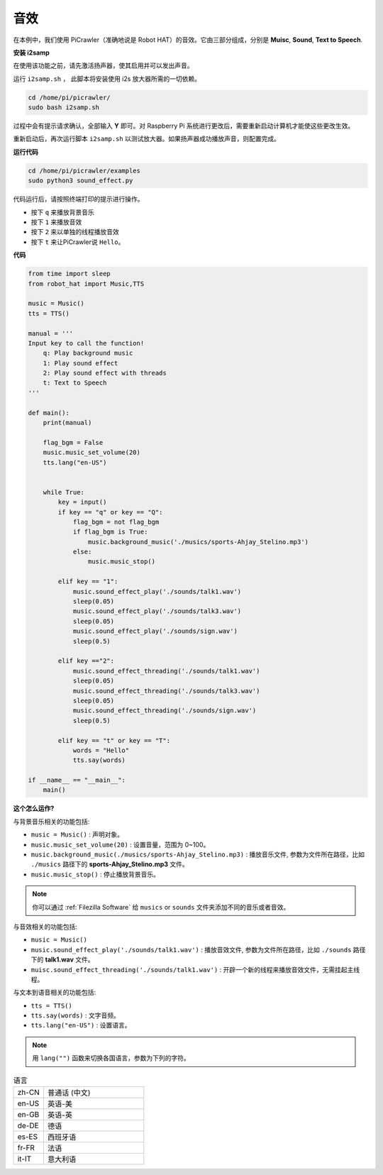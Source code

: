 音效
=====================

在本例中，我们使用 PiCrawler（准确地说是 Robot HAT）的音效。它由三部分组成，分别是 **Muisc**, **Sound**, **Text to Speech**.

.. image:: image/tts.png


**安装 i2samp**

在使用该功能之前，请先激活扬声器，使其启用并可以发出声音。

运行 ``i2samp.sh`` ， 此脚本将安装使用 i2s 放大器所需的一切依赖。

.. raw:: html

    <run></run>

.. code-block::

    cd /home/pi/picrawler/
    sudo bash i2samp.sh 

过程中会有提示请求确认，全部输入 **Y** 即可。对 Raspberry Pi 系统进行更改后，需要重新启动计算机才能使这些更改生效。

重新启动后，再次运行脚本 ``i2samp.sh`` 以测试放大器。如果扬声器成功播放声音，则配置完成。

**运行代码**

.. raw:: html

    <run></run>

.. code-block::

    cd /home/pi/picrawler/examples
    sudo python3 sound_effect.py

代码运行后，请按照终端打印的提示进行操作。

* 按下 ``q`` 来播放背景音乐
* 按下 ``1`` 来播放音效
* 按下 ``2`` 来以单独的线程播放音效
* 按下 ``t`` 来让PiCrawler说 ``Hello``。


**代码** 

.. code-block:: python

    from time import sleep
    from robot_hat import Music,TTS

    music = Music()
    tts = TTS()

    manual = '''
    Input key to call the function!
        q: Play background music
        1: Play sound effect
        2: Play sound effect with threads
        t: Text to Speech
    '''

    def main():  
        print(manual)

        flag_bgm = False
        music.music_set_volume(20)
        tts.lang("en-US")
        

        while True:
            key = input()  
            if key == "q" or key == "Q":
                flag_bgm = not flag_bgm
                if flag_bgm is True:
                    music.background_music('./musics/sports-Ahjay_Stelino.mp3')
                else:
                    music.music_stop()

            elif key == "1":
                music.sound_effect_play('./sounds/talk1.wav')
                sleep(0.05)
                music.sound_effect_play('./sounds/talk3.wav')
                sleep(0.05)
                music.sound_effect_play('./sounds/sign.wav')
                sleep(0.5)

            elif key =="2":
                music.sound_effect_threading('./sounds/talk1.wav')
                sleep(0.05)
                music.sound_effect_threading('./sounds/talk3.wav')
                sleep(0.05)
                music.sound_effect_threading('./sounds/sign.wav')
                sleep(0.5)

            elif key == "t" or key == "T":
                words = "Hello"
                tts.say(words)
            
    if __name__ == "__main__":
        main()

**这个怎么运作?**

与背景音乐相关的功能包括:

* ``music = Music()`` : 声明对象。
* ``music.music_set_volume(20)`` : 设置音量，范围为 0~100。
* ``music.background_music(./musics/sports-Ahjay_Stelino.mp3)`` : 播放音乐文件, 参数为文件所在路径，比如 ``./musics`` 路径下的 **sports-Ahjay_Stelino.mp3** 文件。
* ``music.music_stop()`` : 停止播放背景音乐。

.. note::

    你可以通过 :ref:`Filezilla Software` 给 ``musics`` or ``sounds`` 文件夹添加不同的音乐或者音效。


与音效相关的功能包括:

* ``music = Music()``
* ``music.sound_effect_play('./sounds/talk1.wav')`` : 播放音效文件, 参数为文件所在路径，比如 ``./sounds`` 路径下的 **talk1.wav** 文件。
* ``muisc.sound_effect_threading('./sounds/talk1.wav')`` : 开辟一个新的线程来播放音效文件，无需挂起主线程。

与文本到语音相关的功能包括:

* ``tts = TTS()``
* ``tts.say(words)`` : 文字音频。
* ``tts.lang("en-US")`` : 设置语言。

.. note:: 

    用 ``lang("")`` 函数来切换各国语言，参数为下列的字符。

.. list-table:: 语言
    :widths: 15 50

    *   - zh-CN 
        - 普通话 (中文)
    *   - en-US 
        - 英语-美
    *   - en-GB     
        - 英语-英
    *   - de-DE     
        - 德语
    *   - es-ES     
        - 西班牙语
    *   - fr-FR  
        - 法语
    *   - it-IT  
        - 意大利语